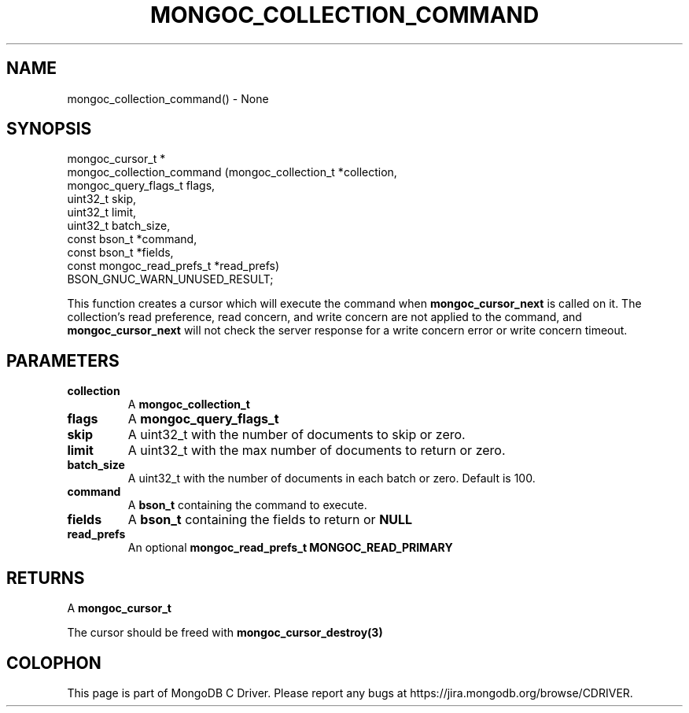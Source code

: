 .\" This manpage is Copyright (C) 2016 MongoDB, Inc.
.\" 
.\" Permission is granted to copy, distribute and/or modify this document
.\" under the terms of the GNU Free Documentation License, Version 1.3
.\" or any later version published by the Free Software Foundation;
.\" with no Invariant Sections, no Front-Cover Texts, and no Back-Cover Texts.
.\" A copy of the license is included in the section entitled "GNU
.\" Free Documentation License".
.\" 
.TH "MONGOC_COLLECTION_COMMAND" "3" "2016\(hy11\(hy07" "MongoDB C Driver"
.SH NAME
mongoc_collection_command() \- None
.SH "SYNOPSIS"

.nf
.nf
mongoc_cursor_t *
mongoc_collection_command (mongoc_collection_t       *collection,
                           mongoc_query_flags_t       flags,
                           uint32_t                   skip,
                           uint32_t                   limit,
                           uint32_t                   batch_size,
                           const bson_t              *command,
                           const bson_t              *fields,
                           const mongoc_read_prefs_t *read_prefs)
BSON_GNUC_WARN_UNUSED_RESULT;
.fi
.fi

This function creates a cursor which will execute the command when
.B mongoc_cursor_next
is called on it. The collection's read preference, read concern, and write concern are not applied to the command, and
.B mongoc_cursor_next
will not check the server response for a write concern error or write concern timeout.

.SH "PARAMETERS"

.TP
.B
collection
A
.B mongoc_collection_t
.
.LP
.TP
.B
flags
A
.B mongoc_query_flags_t
.
.LP
.TP
.B
skip
A uint32_t with the number of documents to skip or zero.
.LP
.TP
.B
limit
A uint32_t with the max number of documents to return or zero.
.LP
.TP
.B
batch_size
A uint32_t with the number of documents in each batch or zero. Default is 100.
.LP
.TP
.B
command
A
.B bson_t
containing the command to execute.
.LP
.TP
.B
fields
A
.B bson_t
containing the fields to return or
.B NULL
. Not all commands support this option.
.LP
.TP
.B
read_prefs
An optional
.B mongoc_read_prefs_t
. Otherwise, the command uses mode
.B MONGOC_READ_PRIMARY
.
.LP

.SH "RETURNS"

A
.B mongoc_cursor_t
.

The cursor should be freed with
.B mongoc_cursor_destroy(3)
.


.B
.SH COLOPHON
This page is part of MongoDB C Driver.
Please report any bugs at https://jira.mongodb.org/browse/CDRIVER.